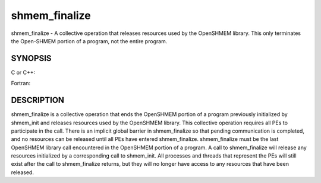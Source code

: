 .. _shmem_finalize:

shmem_finalize
~~~~~~~~~~~~~~
shmem_finalize - A collective operation that releases resources used by
the OpenSHMEM library. This only terminates the Open-SHMEM portion of a
program, not the entire program.

SYNOPSIS
========

C or C++:

.. code-block:: c++
   :linenos:

   #include <mpp/shmem.h>
   void shmem_finalize(void);

Fortran:

.. code-block:: fortran
   :linenos:

   include 'mpp/shmem.fh'
   CALL SHMEM_FINALIZE

DESCRIPTION
===========

shmem_finalize is a collective operation that ends the OpenSHMEM portion
of a program previously initialized by shmem_init and releases resources
used by the OpenSHMEM library. This collective operation requires all
PEs to participate in the call. There is an implicit global barrier in
shmem_finalize so that pending communication is completed, and no
resources can be released until all PEs have entered shmem_finalize.
shmem_finalize must be the last OpenSHMEM library call encountered in
the OpenSHMEM portion of a program. A call to shmem_finalize will
release any resources initialized by a corresponding call to shmem_init.
All processes and threads that represent the PEs will still exist after
the call to shmem_finalize returns, but they will no longer have access
to any resources that have been released.


.. seealso:: *intro_:ref:`shmem` \ (3), *:ref:`shmem_my_pe` \ (3), *:ref:`shmem_init` \ (3)
